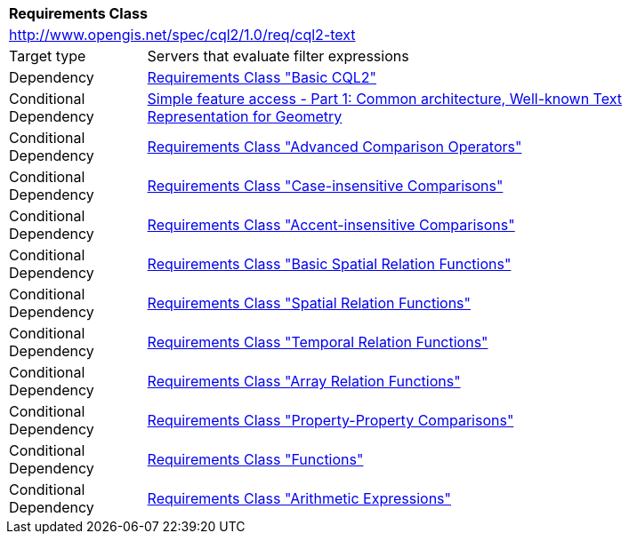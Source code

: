 [[rc_cql2-text]]
[cols="1,4",width="90%"]
|===
2+|*Requirements Class*
2+|http://www.opengis.net/spec/cql2/1.0/req/cql2-text
|Target type |Servers that evaluate filter expressions
|Dependency |<<rc_basic-cql2,Requirements Class "Basic CQL2">>
|Conditional Dependency |<<ogc06-103r4,Simple feature access - Part 1: Common architecture, Well-known Text Representation for Geometry>>
|Conditional Dependency |<<rc_advanced-comparison-operators,Requirements Class "Advanced Comparison Operators">>
|Conditional Dependency |<<rc_case-insensitive-comparison,Requirements Class "Case-insensitive Comparisons">>
|Conditional Dependency |<<rc_accent-insensitive-comparison,Requirements Class "Accent-insensitive Comparisons">>
|Conditional Dependency |<<rc_basic-spatial-relations,Requirements Class "Basic Spatial Relation Functions">>
|Conditional Dependency |<<rc_spatial-relations,Requirements Class "Spatial Relation Functions">>
|Conditional Dependency |<<rc_temporal-relations,Requirements Class "Temporal Relation Functions">>
|Conditional Dependency |<<rc_array-relations,Requirements Class "Array Relation Functions">>
|Conditional Dependency |<<rc_property-property,Requirements Class "Property-Property Comparisons">>
|Conditional Dependency |<<rc_functions,Requirements Class "Functions">>
|Conditional Dependency |<<rc_arithmetic,Requirements Class "Arithmetic Expressions">>
|===
